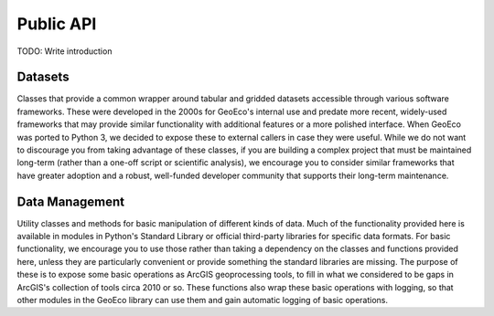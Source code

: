 Public API
==========

TODO: Write introduction

Datasets
--------

Classes that provide a common wrapper around tabular and gridded datasets
accessible through various software frameworks. These were developed in the
2000s for GeoEco's internal use and predate more recent, widely-used
frameworks that may provide similar functionality with additional features or
a more polished interface. When GeoEco was ported to Python 3, we decided to
expose these to external callers in case they were useful. While we do not
want to discourage you from taking advantage of these classes, if you are
building a complex project that must be maintained long-term (rather than a
one-off script or scientific analysis), we encourage you to consider similar
frameworks that have greater adoption and a robust, well-funded developer
community that supports their long-term maintenance.

.. autosummary::
    :toctree: _autodoc/GeoEco
    :template: autosummary/module.rst
    :recursive:

    GeoEco.Datasets
    GeoEco.Datasets.ArcGIS
    GeoEco.Datasets.Collections
    GeoEco.Datasets.GDAL
    GeoEco.Datasets.SQLite

Data Management
---------------

Utility classes and methods for basic manipulation of different kinds of data.
Much of the functionality provided here is available in modules in Python's
Standard Library or official third-party libraries for specific data formats.
For basic functionality, we encourage you to use those rather than taking a
dependency on the classes and functions provided here, unless they are
particularly convenient or provide something the standard libraries are
missing. The purpose of these is to expose some basic operations as ArcGIS
geoprocessing tools, to fill in what we considered to be gaps in ArcGIS's
collection of tools circa 2010 or so. These functions also wrap these basic
operations with logging, so that other modules in the GeoEco library can
use them and gain automatic logging of basic operations.

.. autosummary::
    :toctree: _autodoc/GeoEco
    :template: autosummary/module.rst
    :recursive:

    GeoEco.DataManagement.Directories
    GeoEco.DataManagement.Fields
    GeoEco.DataManagement.Files
